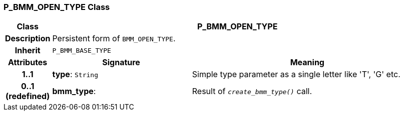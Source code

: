 === P_BMM_OPEN_TYPE Class

[cols="^1,3,5"]
|===
h|*Class*
2+^h|*P_BMM_OPEN_TYPE*

h|*Description*
2+a|Persistent form of `BMM_OPEN_TYPE`.

h|*Inherit*
2+|`P_BMM_BASE_TYPE`

h|*Attributes*
^h|*Signature*
^h|*Meaning*

h|*1..1*
|*type*: `String`
a|Simple type parameter as a single letter like 'T', 'G' etc.

h|*0..1 +
(redefined)*
|*bmm_type*: 
a|Result of `_create_bmm_type()_` call.
|===
